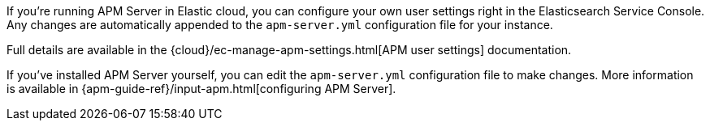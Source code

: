 // tag::ess[]

If you're running APM Server in Elastic cloud, you can configure your own user settings right in the Elasticsearch Service Console.
Any changes are automatically appended to the `apm-server.yml` configuration file for your instance.

Full details are available in the {cloud}/ec-manage-apm-settings.html[APM user settings] documentation.

// end::ess[]

// tag::self-managed[]

If you've installed APM Server yourself, you can edit the `apm-server.yml` configuration file to make changes.
More information is available in {apm-guide-ref}/input-apm.html[configuring APM Server].

// end::self-managed[]
